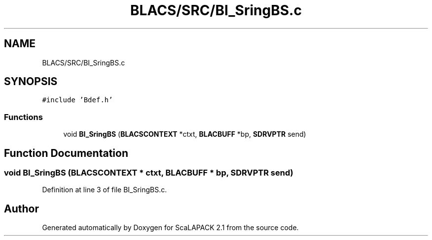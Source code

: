 .TH "BLACS/SRC/BI_SringBS.c" 3 "Sat Nov 16 2019" "Version 2.1" "ScaLAPACK 2.1" \" -*- nroff -*-
.ad l
.nh
.SH NAME
BLACS/SRC/BI_SringBS.c
.SH SYNOPSIS
.br
.PP
\fC#include 'Bdef\&.h'\fP
.br

.SS "Functions"

.in +1c
.ti -1c
.RI "void \fBBI_SringBS\fP (\fBBLACSCONTEXT\fP *ctxt, \fBBLACBUFF\fP *bp, \fBSDRVPTR\fP send)"
.br
.in -1c
.SH "Function Documentation"
.PP 
.SS "void BI_SringBS (\fBBLACSCONTEXT\fP * ctxt, \fBBLACBUFF\fP * bp, \fBSDRVPTR\fP send)"

.PP
Definition at line 3 of file BI_SringBS\&.c\&.
.SH "Author"
.PP 
Generated automatically by Doxygen for ScaLAPACK 2\&.1 from the source code\&.
